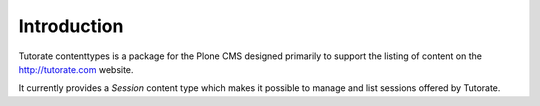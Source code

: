 Introduction
============

Tutorate contenttypes is a package for the Plone CMS
designed primarily to support
the listing of content on the http://tutorate.com website.

It currently provides a `Session` content type which
makes it possible to manage and list sessions offered by
Tutorate.
